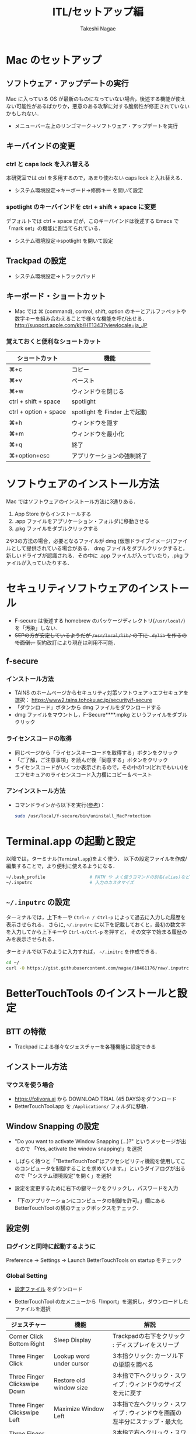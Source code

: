 #+TITLE:     ITL/セットアップ編
#+AUTHOR:    Takeshi Nagae
#+EMAIL:     nagae@m.tohoku.ac.jp
#+LANGUAGE:  ja
#+OPTIONS:   H:3 num:3 toc:2 \n:nil @:t ::t |:t ^:t -:t f:t *:t <:t author:t creator:t
#+OPTIONS:   TeX:t LaTeX:dvipng skip:nil d:nil todo:nil pri:nil tags:not-in-toc timestamp:t
#+EXPORT_SELECT_TAGS: export
#+EXPORT_EXCLUDE_TAGS: noexport

#+OPTIONS: toc:1 num:3

#+OPTIONS: html-link-use-abs-url:nil html-postamble:auto html-preamble:t
#+OPTIONS: html-scripts:t html-style:t html5-fancy:nil tex:imagemagick
#+CREATOR: <a href="http://www.gnu.org/software/emacs/">Emacs</a> 24.3.1 (<a href="http://orgmode.org">Org</a> mode 8.2.5h)
#+HTML_CONTAINER: div
#+HTML_DOCTYPE: xhtml-strict
#+HTML_HEAD:<link rel=stylesheet href="style.css" type="text/css">
#+HTML_LINK_UP: https://nagae.github.io/itl
#+HTML_LINK_HOME: https://nagae.github.io
#+INFOJS_OPT: view:showall toc:t sdepth:2 ltoc:1 mouse:nil buttons:nil
#+LATEX_HEADER:\usepackage{amsmath,rmss_math,rmss_color}

* Mac のセットアップ
** ソフトウェア・アップデートの実行
Mac に入っている OS が最新のものになっていない場合，後述する機能が使えない可能性があるばかりか，悪意のある攻撃に対する脆弱性が修正されていないかもしれない．
- メニューバー左上のリンゴマーク→ソフトウェア・アップデートを実行
** キーバインドの変更
*** ctrl と caps lock を入れ替える
本研究室では ctrl を多用するので，あまり使わない caps lock と入れ替える．
- システム環境設定→キーボード→修飾キー を開いて設定
*** spotlight のキーバインドを ctrl + shift + space に変更
デフォルトでは ctrl + space だが，このキーバインドは後述する Emacs で「mark set」の機能に割当てられている．
- システム環境設定→spotlight を開いて設定
** Trackpad の設定
- システム環境設定→トラックパッド
#+ATTR_HTML: :alt "trackpad設定" :align center :width 600
[[file:fig/setup_trackpad.png]]
** キーボード・ショートカット
- Mac では ⌘ (command), control, shift, option のキーとアルファベットや数字キーを組み合わえることで様々な機能を呼び出せる．
  http://support.apple.com/kb/HT1343?viewlocale=ja_JP
*** 覚えておくと便利なショートカット
#+ATTR_HTML: :ID align_left :rules all
| ショートカット        | 機能                         |
|-----------------------+------------------------------|
| ⌘+c                   | コピー                       |
| ⌘+v                   | ペースト                     |
| ⌘+w                   | ウィンドウを閉じる           |
| ctrl + shift + space  | spotlight                    |
| ctrl + option + space | spotlight を Finder 上で起動 |
| ⌘+h                   | ウィンドウを隠す     |
| ⌘+m                   | ウィンドウを最小化  |
| ⌘+q                   | 終了                         |
| ⌘+option+esc          | アプリケーションの強制終了   |
* ソフトウェアのインストール方法
Mac ではソフトウェアのインストール方法に3通りある．
1. App Store からインストールする
2. .app ファイルをアプリケーション・フォルダに移動させる
3. .pkg ファイルをダブルクリックする

2や3の方法の場合，必要となるファイルが dmg (仮想ドライブイメージ)ファイルとして提供されている場合がある．
dmg ファイルをダブルクリックすると，新しいドライブが認識される．その中に .app ファイルが入っていたり，.pkg ファイルが入っていたりする．
* セキュリティソフトウェアのインストール
- F-secure は後述する homebrew のパッケージディレクトリ(=/usr/local/=)を「汚染」しない．
- @@html:<strike>@@SEPの方が安定しているようだが =/usr/local/lib/= の下に =.dylib= を作るので面倒．@@html:</strike>@@
  契約改訂により現在は利用不可能．
** f-secure
*** インストール方法
- TAINS のホームページからセキュリティ対策ソフトウェア->エフセキュアを選択：
  https://www2.tains.tohoku.ac.jp/security/f-secure
- 「ダウンロード」ボタンから dmg  ファイルをダウンロードする
- dmg ファイルをマウントし，F-Secure****.mpkg というファイルをダブルクリック
*** ライセンスコードの取得
- 同じページから「ライセンスキーコードを取得する」ボタンをクリック
- 「ご了解，ご注意事項」を読んだ後「同意する」ボタンをクリック
- ライセンスコードがいくつか表示されるので，その中の1つ(どれでもいい)を
  エフセキュアのライセンスコード入力欄にコピー＆ペースト
*** アンインストール方法
- コマンドラインから以下を実行([[http://community.f-secure.com/t5/PC-Mac/Mac-%E7%89%88%E3%82%92%E3%82%A2%E3%83%B3%E3%82%A4%E3%83%B3%E3%82%B9%E3%83%88%E3%83%BC%E3%83%AB%E3%81%99%E3%82%8B%E3%81%AB%E3%81%AF%E3%81%A9%E3%81%86%E3%81%99%E3%82%8C%E3%81%B0%E8%89%AF%E3%81%84%E3%81%A7%E3%81%99%E3%81%8B/ta-p/19814][参考]])：
  #+BEGIN_SRC sh
  sudo /usr/local/f-secure/bin/uninstall_MacProtection 
  #+END_SRC
** COMMENT Symantec Endpoint Protection (SEP)
*** インストール方法
- TAIN のホームページからセキュリティ対策ソフトウェア->シマンテックを選択：
  https://www2.tains.tohoku.ac.jp/fw/dfw/INFO/modules/pico/index.php?content_id=3
- MacOS X (32/64ビット)からダウンロードをクリック
- dmg ファイルをマウントし「Symantec Endpoint Protection Installer」というファイルをダブルクリック
- 指示に従って再起動する
* Terminal.app の起動と設定
以降では，ターミナル(=Terminal.app=)をよく使う．
以下の設定ファイルを作成/編集することで，より便利に使えるようになる．
#+BEGIN_SRC sh
  ~/.bash_profile                 # PATH や よく使うコマンドの別名(alias)など
  ~/.inputrc                      # 入力のカスタマイズ
#+END_SRC
** =~/.inputrc= の設定
ターミナルでは，上下キーや =Ctrl-n / Ctrl-p= によって過去に入力した履歴を表示させられる．
さらに, =~/.inputrc= に以下を記載しておくと，最初の数文字を入力してから上下キーや =Ctrl-n/Ctrl-p= を押すと，
その文字で始まる履歴のみを表示させられる．
#+HTML: <script src="https://gist.github.com/nagae/10461176.js"></script>

ターミナルで以下のように入力すれば， =~/.initrc= を作成できる．
#+BEGIN_SRC sh
cd ~/
curl -O https://gist.githubusercontent.com/nagae/10461176/raw/.inputrc
#+END_SRC

* BetterTouchTools のインストールと設定
** BTT の特徴
- Trackpad による様々なジェスチャーを各種機能に設定できる
** インストール方法
*** マウスを使う場合
- https://folivora.ai から DOWNLOAD TRIAL (45 DAYS)をダウンロード
- BetterTouchTool.app を =/Applications/= フォルダに移動．
*** COMMENT ターミナルだけでも行える
#+BEGIN_SRC screen
cd ~/Downloads/
curl -LO http://bettertouchtool.net/BetterTouchTool.zip
unzip -o BetterTouchTool.zip
mv BetterTouchTool.app/ /Applications/
#+END_SRC
** Window Snapping の設定
- "Do you want to activate Window Snapping (...)?" というメッセージが出るので
  「Yes, activate the window snapping!」を選択
  #+ATTR_HTML: :align center :width 600
  [[file:fig/BTT-WindowSnap.png]]
- しばらく待つと「"BetterTouchTool"はアクセシビリティ機能を使用してこのコンピュータを制御することを求めています。」というダイアログが出るので「"システム環境設定"を開く」を選択
  #+ATTR_HTML: :align center :width 600
  [[file:fig/BTT-Accessibility1.png]]
- 設定を変更するために右下の鍵マークをクリックし，パスワードを入力
  #+ATTR_HTML: :align center :width 600
  [[file:fig/BTT-Accessibility2.png]]
- 「下のアプリケーションにコンピュータの制御を許可。」欄にある BetterTouchTool の横のチェックボックスをチェック．
  #+ATTR_HTML: :align center :width 600
  [[file:fig/BTT-Accessibility3.png]]
** 設定例
*** ログインと同時に起動するように
Preference -> Settings -> Launch BetterTouchTools on startup をチェック
*** Global Setting
- [[file:btt_setting][設定ファイル]] をダウンロード
- BetterTouchTool の左メニューから「Import」を選択し，ダウンロードしたファイルを選択
  #+ATTR_HTML: :align center :width 600
  [[file:fig/BTT-Import.png]]
#+ATTR_HTML: :ID align_left :rules all
| ジェスチャー                          | 機能                                         | 解説                                                                                                                  |
|---------------------------------------+----------------------------------------------+-----------------------------------------------------------------------------------------------------------------------|
| Corner Click Bottom Right             | Sleep Display                                | Trackpadの右下をクリック : ディスプレイをスリープ                                                                     |
| Three Finger Click                    | Lookup word under cursor                     | 3本指クリック: カーソル下の単語を調べる                                                                               |
| Three Finger Clickswipe Down          | Restore old window size                      | 3本指で下へクリック・スワイプ : ウィンドウのサイズを元に戻す                                                          |
| Three Finger Clickswipe Left          | Maximize Window Left                         | 3本指で左へクリック・スワイプ : ウィンドウを画面の左半分にスナップ・最大化                                            |
| Three Finger Clickswipe Right         | Maximize Window Right                        | 3本指で右へクリック・スワイプ : ウィンドウを画面の右半分にスナップ・最大化                                            |
| Three Finger Clickswipe Up            | Maximize Window                              | 3本指で上へクリック・スワイプ : ウィンドウを最大化                                                                    |
| Three Finger Clickswipe Left + Shift  | Resize Window to Top Left Quarter/Corner     | シフト+3本指で左へクリックスワイプ：ウィンドウを左上4分の1にスナップ                                                  |
| Three Finger Clickswipe Left + fn     | Resize Window to Bottom Left Quarter/Corner  | fn +3本指で左へクリックスワイプ：ウィンドウを左下4分の1にスナップ                                                     |
| Three Finger Clickswipe Right + Shift | Resize Window to Top Right Quarter/Corner    | シフト+3本指で右へクリックスワイプ：ウィンドウを右上4分の1にスナップ                                                  |
| Three Finger Clickswipe Right + fn    | Resize Window to Bottom Right Quarter/Corner | fn +3本指で右へクリックスワイプ：ウィンドウを右下4分の1にスナップ                                                     |
|---------------------------------------+----------------------------------------------+-----------------------------------------------------------------------------------------------------------------------|
| TipTap Left                           | Page Up                                      | 2本の指を置いた後，左側の指をタップ：上スクロール                                                                     |
| TipTap Right                          | Page Down                                    | 2本の指を置いた後，右側の指をタップ：上スクロール                                                                     |
| Two Finger TipTap Right               | End (end of the page)                        | 3本の指を置いた後，一番右側の指でタップ：ページの最後へ（fn + →と同じ）                                              |
| Two Finger TipTap Left                | Home (beginning of the page)                 | 3本の指を置いた後，一番左の指でタップ：ページの先頭へ（fn + ←と同じ）                                                |
| Three Finger Swipe Left               | ⌘⇧]                                          | 3本指で右から左へスワイプ : 右のタブへ(Safari.app, Terminal.app, Firefox.app, Google Chrome.app などで共通に利用可能) |
| Three Finger Swipe Right              | ⌘⇧[                                          | 3本指で左から右へスワイプ : 左のタブへ                                                                                |
|---------------------------------------+----------------------------------------------+-----------------------------------------------------------------------------------------------------------------------|
#+TBLFM: 

* 各種サービスのアカウント作成とユーティリティのインストール
** iCloud (https://www.icloud.com)
*** 特徴
- 無料で5GBのクラウドストレージ．
- MacやiOS デバイス間でMail/Safariのブックマーク/iCalendarを同期させたり，iOSデバイスのデータや設定をバックアップしたりできる．
- GoodReaderを始め，各種iOS Appからのアクセスが容易だが，ローカル・フォルダとの同期は無い．
*** アカウント作成・ユーティリティ
- http://www.apple.com/jp/icloud/setup/mac.html を参考に
** Dropbox (https://www.dropbox.com/)
*** 特徴
- 無料で2GBのクラウドストレージ．
- *30日まで* 履歴を保存しているので，うっかり上書き・削除してしまっても復元可能．
- ローカルの =~/Dropbox= フォルダと自動的に同期．
- .emacs, texmf, skk 辞書などの保存には便利．
- iOS からもファイル閲覧可能．
*** アカウント作成・ユーティリティ
- http://db.tt/pqpSl9b からアカウントを作成
- https://www.dropbox.com/downloading?src=index からユーティリティをダウンロード．
** Cloud.app (http://getcloudapp.com)
*** 特徴
- ファイルの共有機能に特化．
- Cloud への保存と同時に，当該ファイルへのURLをクリップボードに送ってくれる．これをメールなどにペーストすることでファイルが共有可能．
- Finder から Ctrl + option + R とするだけで，上記作業が完了するので便利．
- 保存容量は無制限だが，無料プランの場合，アップロードできるファイルが 10ファイル/日，25MB/ファイル に限定される．
*** アカウント作成・ユーティリティ
- http://getcloudapp.com からアカウント作成＆ユーティリティをダウンロード
- アカウントを作成したら http://my.cl.ly/account の Privacy -> Default Privacy for New Drops のチェックを private にすること(→[[http://blog.getcloudapp.com/privacy-redux/][理由]])
*** 参考サイト
- http://www.dtp-transit.jp/utility/post_1650.html
- http://wakabamac.blog95.fc2.com/blog-entry-1046.html
** Github (https://github.com)
*** 特徴
- Bitbucket と同じ git リポジトリ
- ちょっとしたコード断片の公開・管理に便利な gist システムを備える
- push したソースを Web 上からでも編集できる
- 公開リポジトリは無料で無制限に作成可能．プライベート・リポジトリは有料．
- ディレクトリ構造を持たない gist であればプライベートでも無制限に作成可能．
*** アカウント作成・ユーティリティ
- https://github.com から Sign up
- Mac 用のユーティリティとして http://mac.github.com が用意されている．
*** 参考サイト
  - http://qiita.com/items/4272209ad80380933000
  - http://samura1.net/2012/10/github_first/
** Bitbucket (https://bitbucket.org)
*** 特徴
- Github と同様の git リポジトリ
- gist システムやソースのWeb編集機能は無い
- 公開/プライベートともに無制限にリポジトリを作成できる
- 5人までならプライベート・リポジトリを共有できる．アカデミック・アカウントなら無制限に共有できる(!)
- 長江研では [[https://bitbucket.org/nagaelab/weeklymeeting][メンバ・ページ]] を作って報告会の情報を共有している
*** アカウント作成・ユーティリティ
- https://bitbucket.org から sign up
- メールアドレスには東北大学のアドレス(=xxxx@dc.tohoku.ac.jp=)を使うこと.
- アカウントを作成したら，長江に通知．
- Mac 用のユーティリティとして http://www.sourcetreeapp.com が用意されている
*** 参考サイト
- サインアップ :: http://toruuetani.bitbucket.org/bitbucket.html#id2
** Evernote (必須ではない)
** Github / Bitbucket に SSH で接続する
*** 公開鍵と秘密鍵の作成
- =~/.ssh= にSSH用の公開鍵と秘密鍵を作る
  #+begin_src screen
    mkdir ~/.ssh                    # ssh用のディレクトリを作る
    cd ~/.ssh                       # .ssh ディレクトリni移動
    ssh-keygen -t rsa -f id_rsa     # id_rsa という秘密鍵と id_rsa.pub という公開鍵を作る
    # パスフレーズを入力した後，同じものをもう一度入力．
    # ここで入力するパスフレーズは，Mac 本体へのログイン用と同じにしても問題無い．
    chmod 700 ~/.ssh                # .ssh ディレクトリのアクセス権を「管理者のみ読み書き実行可」に変更
    chmod 600 ~/.ssh/id_rsa.pub     # 公開鍵のアクセス権を「管理者のみ読み書き可」に変更
  #+end_src
- ここで作成した公開鍵/秘密鍵のパスフレーズは，以下のコマンドで後から変更できる：
  #+BEGIN_SRC sh
    ssh-keygen -f id_rsa -p
  #+END_SRC
*** Bitbucket に SSH の公開鍵を登録する
- [[https://bitbucket.org/][Bitbucket]] の右上のアバターから「Manage account」を選ぶ
  #+ATTR_HTML: :align center :width 600
  [[file:fig/Bitbucket-icon.png]]
- 左側のメニューから「SSH keys」を選び，「Add Key」をクリック
  #+ATTR_HTML: :align center :width 600
  [[file:fig/Bitbucket-SSH_keys.png]]
- 適当なラベルを与えたあと，公開鍵を Keys にコピーする．ターミナル上で
  #+begin_src screen
  pbcopy < ~/.ssh/id_rsa.pub
  #+end_src
  としてから Key のところでペーストすると簡単．
  #+ATTR_HTML: :align center :width 600
  [[file:fig/Bitbucket-Add_key.png]]
- =~/.ssh/config= に以下を記載
  #+BEGIN_SRC text
    Host bitbucket
     User git
     Port 22
     Hostname bitbucket.org
     IdentityFile ~/.ssh/id_rsa
     TCPKeepAlive yes
     IdentitiesOnly yes  
  #+END_SRC
  これを実現する方法は2つある
  - ターミナル上で Emacs を起動して編集する方法 :: 
    1) まず，ターミナル上で
       #+BEGIN_SRC sh
       emacs ~/.ssh/config
       #+END_SRC
       として，Emacs を起動する．
    2) 上記をコピー＆ペーストする．
    3) 保存(C-x C-s: Ctrlを押しながら x, s とタイプする)した後，
       Emacs を終了(C-x C-c; Ctrl を押しながら x, cとタイプ)する．
  - =pbpaste= から追記する方法 :: 
    1) 上記をコピーする．
    2) ターミナル上で以下を入力：
       #+BEGIN_SRC sh
         pbpaste >> ~/.ssh/config
         echo >> ~/.ssh/config         # 改行を加える
       #+END_SRC
  - 確認 :: 追記したら，うまく記載できているか確認．ターミナル上で
    #+BEGIN_SRC sh
    less ~/.ssh/config
    #+END_SRC
    とする． =less= は =q= で終了できる．思った通りに記載できていなかったら emacs などで編集．
- SSH接続を試してみる．ターミナル上で =ssh git@bitbucket.org= としてみる．
  #+BEGIN_SRC text
    $ ssh git@bitbucket.org
    The authenticity of host 'bitbucket.org (207.223.240.182)' can't be established.
    RSA key fingerprint is 97:8c:1b:f2:.....
    Are you sure you want to continue connecting (yes/no)? 
  #+END_SRC
  と表示されたら, =yes= を入力．
  #+BEGIN_SRC text
    # (Warning が出ることもある)
    PTY allocation request failed on channel 0
    conq: logged in as ****.        # **** には bitbucket.org のアカウント名が入る
    
    You can use git or hg to connect to Bitbucket. Shell access is disabled.
    Connection to bitbucket.org closed.
  #+END_SRC
  と出れば成功．

*** Github に SSH の公開鍵を登録する
- [[https://github.com/][github.com]] の右上のユーザー名をクリック
  #+ATTR_HTML: :align center :width 600
  [[file:fig/Github-icon.png]]
- ダッシュボード画面で右上の「Edit Your Profile」をクリック
  #+ATTR_HTML: :align center :width 600
  [[file:fig/Github-edit_profile.png]]
- 左側のメニューから「SSH Keys」を選び，「Add SSH Key」をクリック．
- 編集画面が開くので，Title に適当なラベルを与え(省略可能)，公開鍵を Key にペーストし「Add Key」をクリック．
  #+ATTR_HTML: :align center :width 600
  [[file:fig/Github-Add_SSH_key.png]]
- 公開鍵をペーストする簡単な方法：ターミナル上で
  #+begin_src screen
  pbcopy < ~/.ssh/id_rsa.pub
  #+end_src
  としてから Key のところでペースト(Command+V)．
- =~/.ssh/config= に以下を追記(上述も参照)．
  #+BEGIN_SRC text
  Host github
   User git
   Port 22
   Hostname github.com
   IdentityFile ~/.ssh/id_rsa
   TCPKeepAlive yes
   IdentitiesOnly yes
  #+END_SRC
- うまく記載できているか確認．ターミナル上で
  #+BEGIN_SRC screen
  $ less ~/.ssh/config
  #+END_SRC
  とする．less は =q= で終了できる．思った通りに記載できていなかったら emacs などで編集．
- SSH接続を試してみる．ターミナル上で =ssh git@github.com= としてみる．
  #+BEGIN_SRC text
    $ ssh git@github.com
    The authenticity of host 'github.com (204.232.175.90)' can't be established.
    RSA key fingerprint is 16:27:ac:a5:76:....
    Are you sure you want to continue connecting (yes/no)? 
  #+END_SRC
  と表示されたら, =yes= を入力．
  #+BEGIN_SRC text
    # (Warning が出ることもある)
    PTY allocation request failed on channel 0
    Hi ****! You've successfully authenticated, but GitHub does not provide shell access.
    Connection to github.com closed.
    # **** には github.com のアカウント名が入る
  #+END_SRC
  と出れば成功．
*** その他の SSH サーバーを登録する
上述の方法を応用すれば，他の SSH サーバーにもSSH公開鍵を登録できる．
例えば， =username@remote.to= というサーバーに登録したい場合は，まず，以下のようにターミナルから入力する．
#+BEGIN_SRC sh
  cat ~/.ssh/id_rsa.pub | ssh username@remote.to "cat>>.ssh/authorized_keys"
#+END_SRC
次に =~/.ssh/config= に以下を追記する：
#+BEGIN_SRC text
Host alias
 User username
 Port 22
 Hostname remote.to
 IdentityFile ~/.ssh/id_rsa
 TCPKeepAlive yes
 IdentitiesOnly yes
#+END_SRC
*** Mac の keychain にパスワードを記録する
SSH 用のパスワードを毎回入力するのはかなり面倒. 下記をターミナルから実行しておくことで,
Mac の keychain にSSHパスワードを記録しておける.
#+BEGIN_SRC sh
ssh-add -K ~/.ssh/id_rsa
#+END_SRC

